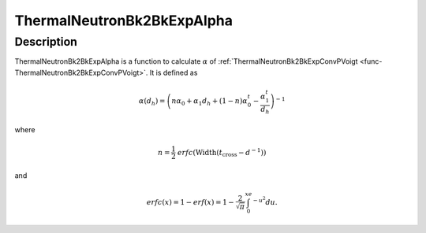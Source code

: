 .. _func-ThermalNeutronBk2BkExpAlpha:

===========================
ThermalNeutronBk2BkExpAlpha
===========================

.. index:: ThermalNeutronBk2BkExpAlpha

Description
-----------

ThermalNeutronBk2BkExpAlpha is a function to calculate :math:`\alpha` of :ref:`ThermalNeutronBk2BkExpConvPVoigt <func-ThermalNeutronBk2BkExpConvPVoigt>`.
It is defined as

.. math:: \alpha(d_h)  = \left(n\alpha_0 + \alpha_1 d_h + (1-n)\alpha_0^t - \frac{\alpha_1^t}{d_h}\right)^{-1}

where

.. math:: n = \frac{1}{2} \mathit{erfc}(\text{Width}(t_\text{cross} - d^{-1}))

and

.. math:: erfc(x) = 1-erf(x) = 1-\frac{2}{\sqrt{\pi}}\int_0^xe^{-u^2}du.

.. attributes::

.. properties::

.. categories::

.. sourcelink::
